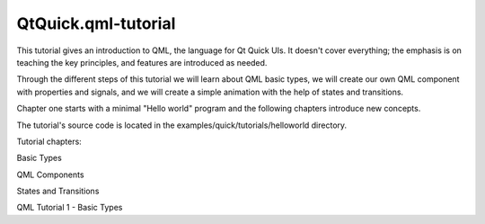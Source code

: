 QtQuick.qml-tutorial
====================

.. raw:: html

   <p>

This tutorial gives an introduction to QML, the language for Qt Quick
UIs. It doesn't cover everything; the emphasis is on teaching the key
principles, and features are introduced as needed.

.. raw:: html

   </p>

.. raw:: html

   <p>

Through the different steps of this tutorial we will learn about QML
basic types, we will create our own QML component with properties and
signals, and we will create a simple animation with the help of states
and transitions.

.. raw:: html

   </p>

.. raw:: html

   <p>

Chapter one starts with a minimal "Hello world" program and the
following chapters introduce new concepts.

.. raw:: html

   </p>

.. raw:: html

   <p>

The tutorial's source code is located in the
examples/quick/tutorials/helloworld directory.

.. raw:: html

   </p>

.. raw:: html

   <p>

Tutorial chapters:

.. raw:: html

   </p>

.. raw:: html

   <ol class="1">

.. raw:: html

   <li>

Basic Types

.. raw:: html

   </li>

.. raw:: html

   <li>

QML Components

.. raw:: html

   </li>

.. raw:: html

   <li>

States and Transitions

.. raw:: html

   </li>

.. raw:: html

   </ol>

.. raw:: html

   <!-- @@@qml-tutorial.html -->

.. raw:: html

   <p class="naviNextPrevious footerNavi">

QML Tutorial 1 - Basic Types

.. raw:: html

   </p>
